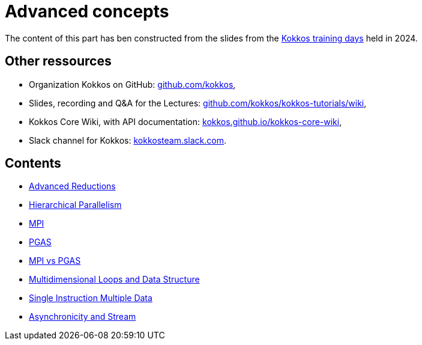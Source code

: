 = Advanced concepts


The content of this part has ben  constructed from the slides from the https://indico.math.cnrs.fr/event/12037/[Kokkos training days] held in 2024.


== Other ressources

- Organization Kokkos on GitHub: https://github.com/kokkos[github.com/kokkos],
- Slides, recording and Q&A for the Lectures: https://github.com/kokkos/kokkos-tutorials/wiki/Kokkos-Lecture-Series[github.com/kokkos/kokkos-tutorials/wiki],
- Kokkos Core Wiki, with API documentation: https://kokkos.github.io/kokkos-core-wiki[kokkos.github.io/kokkos-core-wiki],
- Slack channel for Kokkos: https://kokkos.slack.com[kokkosteam.slack.com].


== Contents

- xref:advanced-concepts/advanced-reductions.adoc[Advanced Reductions]
- xref:advanced-concepts/hierarchical-parallelism.adoc[Hierarchical Parallelism]
- xref:advanced-concepts/mpi.adoc[MPI]
- xref:advanced-concepts/pgas.adoc[PGAS]
- xref:advanced-concepts/mpi-vs-pgas.adoc[MPI vs PGAS]
- xref:advanced-concepts/multidimensional-loops-and-data-structure.adoc[Multidimensional Loops and Data Structure]
- xref:advanced-concepts/single-instruction-mutliple-data.adoc[Single Instruction Multiple Data]
- xref:advanced-concepts/asynchronicity-and-streams.adoc[Asynchronicity and Stream]
